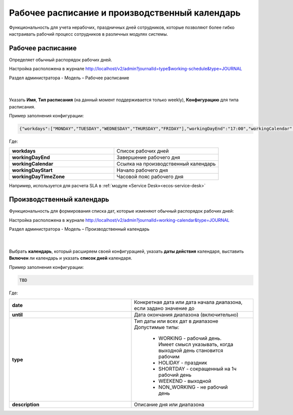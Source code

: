 Рабочее расписание и производственный календарь
================================================

Функциональность для учета нерабочих, праздничных дней сотрудников, которые позволяют более гибко настраивать рабочий процесс сотрудников в различных модулях системы.

Рабочее расписание
-------------------

Определяет обычный распорядок рабочих дней. 

Настройка расположена в журнале http://localhost/v2/admin?journalId=type$working-schedule&type=JOURNAL

Раздел администратора - Модель – Рабочее расписание

 .. image:: _static/work_calendar/calendar_1.png
       :width: 700
       :align: center 

|

 .. image:: _static/work_calendar/calendar_2.png
       :width: 600
       :align: center 


Указать **Имя**, **Тип расписания** (на данный момент поддерживается только weekly), **Конфигурацию** для типа расписания.

Пример заполнения конфигурации:

.. code-block::

    {"workdays":["MONDAY","TUESDAY","WEDNESDAY","THURSDAY","FRIDAY"],"workingDayEnd":"17:00","workingCalendar":"emodel/working-calendar@RU","workingDayStart":"09:00","workingDayTimeZone":"+03:00"}

Где:

.. list-table:: 
      :widths: 10 10

      * - **workdays**
        - Список рабочих дней
      * - **workingDayEnd**
        - Завершение рабочего дня
      * - **workingCalendar**
        - Ссылка на производственный календарь
      * - **workingDayStart**
        - Начало рабочего дня
      * - **workingDayTimeZone**
        - Часовой пояс рабочего дня

Например, используется для расчета SLA в :ref:`модуле «Service Desk»<ecos-service-desk>`

Производственный календарь
----------------------------

Функциональность для формирования списка дат, которые изменяют обычный распорядок рабочих дней:

Настройка расположена в журнале http://localhost/v2/admin?journalId=working-calendar&type=JOURNAL

Раздел администратора - Модель – Производственный календарь

 .. image:: _static/work_calendar/calendar_3.png
       :width: 700
       :align: center 

|

 .. image:: _static/work_calendar/calendar_4.png
       :width: 600
       :align: center 

Выбрать **календарь**, который расширяем своей конфигурацией, указать **даты действия** календаря, выставить **Включен** ли календарь и указать **список дней** календаря.

Пример заполнения конфигурации:

.. code-block::

    TBD

Где:

.. list-table:: 
      :widths: 10 10

      * - **date**
        - Конкретная дата или дата начала диапазона, если задано значение до
      * - **until**
        - Дата окончания диапазона (включительно)
      * - **type**
        - | Тип даты или всех дат в диапазоне
          | Допустимые типы: 
             
             * WORKING - рабочий день. Имеет смысл указывать, когда выходной день становится рабочим
             * HOLIDAY - праздник
             * SHORTDAY - сокращенный на 1ч рабочий день 
             * WEEKEND - выходной
             * NON_WORKING - не рабочий день

      * - **description**
        - Описание дня или диапазона
